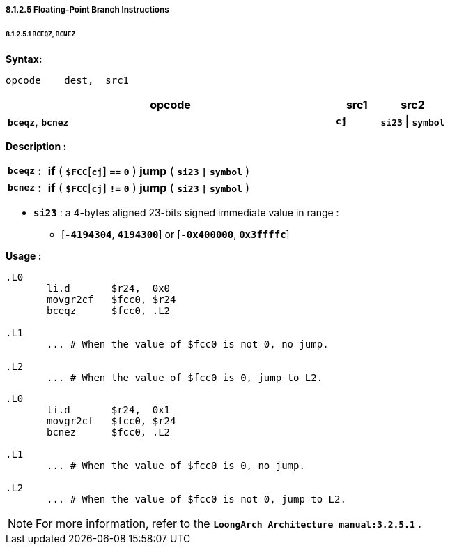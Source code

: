 ===== *8.1.2.5 Floating-Point Branch Instructions*

====== *8.1.2.5.1 `BCEQZ`, `BCNEZ`*

*Syntax:*

 opcode    dest,  src1

[options="header"]
[cols="75,10,15"]
|===========================
^.^|opcode
^.^|src1
^.^|src2

^.^|*`bceqz`*, *`bcnez`*
^.^|*`cj`*
^.^|*`si23` \| `symbol`*  
|===========================

*Description :*

[grid=none]
[frame=none]
[cols="65,20,915"]
|===========================
<.^|*`bceqz`*
^.^|*:*
<.^|*if* ( *`$FCC`*[*`cj`*] `*==*` *`0`* ) *jump* ( *`si23` `\|` `symbol`* )

<.^|*`bcnez`*
^.^|*:*
<.^|*if* ( *`$FCC`*[*`cj`*] `*!=*` *`0`* ) *jump* ( *`si23` `\|` `symbol`* )
|===========================

* *`si23`* : a 4-bytes aligned 23-bits signed immediate value in range :

** [*`-4194304`*, *`4194300`*] or [*`-0x400000`*, *`0x3ffffc`*]

*Usage :* 
[source]
----
.L0
       li.d       $r24,  0x0
       movgr2cf   $fcc0, $r24
       bceqz      $fcc0, .L2

.L1
       ... # When the value of $fcc0 is not 0, no jump.

.L2
       ... # When the value of $fcc0 is 0, jump to L2.
----

[source]
----
.L0
       li.d       $r24,  0x1
       movgr2cf   $fcc0, $r24
       bcnez      $fcc0, .L2

.L1
       ... # When the value of $fcc0 is 0, no jump.

.L2
       ... # When the value of $fcc0 is not 0, jump to L2.
----

[NOTE]
=====
For more information, refer to the *`LoongArch Architecture manual:3.2.5.1`* .
=====
